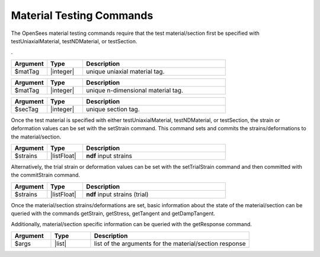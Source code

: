 .. _matTestCommands:

Material Testing Commands
*************************

The OpenSees material testing commands require that the test material/section first be specified with testUniaxialMaterial, testNDMaterial, or testSection.

. 

.. function:: testUniaxialMaterial $matTag

.. csv-table:: 
   :header: "Argument", "Type", "Description"
   :widths: 10, 10, 40

   $matTag,  |integer|,     unique uniaxial material tag.
   
.. function:: testNDMaterial $matTag

.. csv-table:: 
   :header: "Argument", "Type", "Description"
   :widths: 10, 10, 40

   $matTag,  |integer|,     unique n-dimensional material tag.
   
.. function:: testSection $secTag

.. csv-table:: 
   :header: "Argument", "Type", "Description"
   :widths: 10, 10, 40

   $secTag,  |integer|,     unique section tag.
   
Once the test material is specified with either testUniaxialMaterial, testNDMaterial, or testSection, the strain or deformation values can be set with the setStrain command. 
This command sets and commits the strains/deformations to the material/section.
   
.. function:: setStrain [ndf $strains]

.. csv-table:: 
   :header: "Argument", "Type", "Description"
   :widths: 10, 10, 40

   $strains,  |listFloat|,     **ndf** input strains
   
Alternatively, the trial strain or deformation values can be set with the setTrialStrain command and then committed with the commitStrain command.

.. function:: setTrialStrain [ndf $strains]

.. csv-table:: 
   :header: "Argument", "Type", "Description"
   :widths: 10, 10, 40

   $strains,  |listFloat|,     **ndf** input strains (trial)
   
.. function:: commitStrain

Once the material/section strains/deformations are set, basic information about the state of the material/section can be queried with the commands getStrain, getStress, getTangent and getDampTangent.

.. function:: getStrain()

.. function:: getStress()

.. function:: getTangent()

.. function:: getDampTangent()

Additionally, material/section specific information can be queried with the getResponse command.

.. function:: getResponse $arg1 $arg2 ....

.. csv-table:: 
   :header: "Argument", "Type", "Description"
   :widths: 10, 10, 40

   $args,  |list|, list of the arguments for the material/section response
